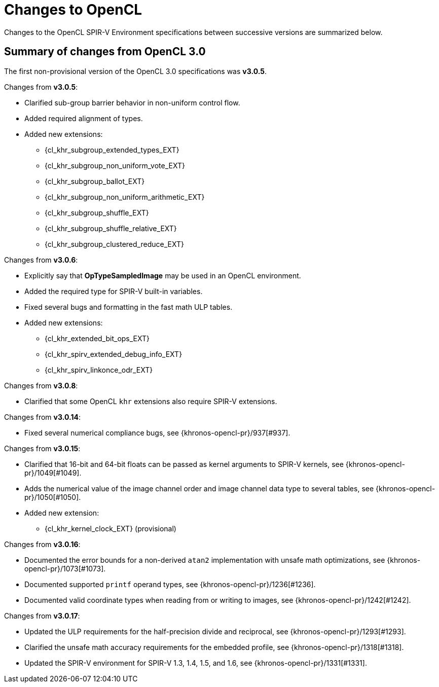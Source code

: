// Copyright 2017-2025 The Khronos Group. This work is licensed under a
// Creative Commons Attribution 4.0 International License; see
// http://creativecommons.org/licenses/by/4.0/

[appendix]
[[changes_to_opencl]]
= Changes to OpenCL

Changes to the OpenCL SPIR-V Environment specifications between successive
versions are summarized below.

== Summary of changes from OpenCL 3.0

The first non-provisional version of the OpenCL 3.0 specifications was *v3.0.5*.

Changes from *v3.0.5*:

  * Clarified sub-group barrier behavior in non-uniform control flow.
  * Added required alignment of types.
  * Added new extensions:
      ** {cl_khr_subgroup_extended_types_EXT}
      ** {cl_khr_subgroup_non_uniform_vote_EXT}
      ** {cl_khr_subgroup_ballot_EXT}
      ** {cl_khr_subgroup_non_uniform_arithmetic_EXT}
      ** {cl_khr_subgroup_shuffle_EXT}
      ** {cl_khr_subgroup_shuffle_relative_EXT}
      ** {cl_khr_subgroup_clustered_reduce_EXT}

Changes from *v3.0.6*:

  * Explicitly say that *OpTypeSampledImage* may be used in an OpenCL environment.
  * Added the required type for SPIR-V built-in variables.
  * Fixed several bugs and formatting in the fast math ULP tables.
  * Added new extensions:
      ** {cl_khr_extended_bit_ops_EXT}
      ** {cl_khr_spirv_extended_debug_info_EXT}
      ** {cl_khr_spirv_linkonce_odr_EXT}

Changes from *v3.0.8*:

  * Clarified that some OpenCL `khr` extensions also require SPIR-V extensions.

Changes from *v3.0.14*:

  * Fixed several numerical compliance bugs, see {khronos-opencl-pr}/937[#937].

Changes from *v3.0.15*:

  * Clarified that 16-bit and 64-bit floats can be passed as kernel arguments to SPIR-V kernels, see {khronos-opencl-pr}/1049[#1049].
  * Adds the numerical value of the image channel order and image channel data type to several tables, see {khronos-opencl-pr}/1050[#1050].
  * Added new extension:
      ** {cl_khr_kernel_clock_EXT} (provisional)

Changes from *v3.0.16*:

  * Documented the error bounds for a non-derived `atan2` implementation with unsafe math optimizations, see {khronos-opencl-pr}/1073[#1073].
  * Documented supported `printf` operand types, see {khronos-opencl-pr}/1236[#1236].
  * Documented valid coordinate types when reading from or writing to images, see {khronos-opencl-pr}/1242[#1242].

Changes from *v3.0.17*:

  * Updated the ULP requirements for the half-precision divide and reciprocal, see {khronos-opencl-pr}/1293[#1293].
  * Clarified the unsafe math accuracy requirements for the embedded profile, see {khronos-opencl-pr}/1318[#1318].
  * Updated the SPIR-V environment for SPIR-V 1.3, 1.4, 1.5, and 1.6, see {khronos-opencl-pr}/1331[#1331].
